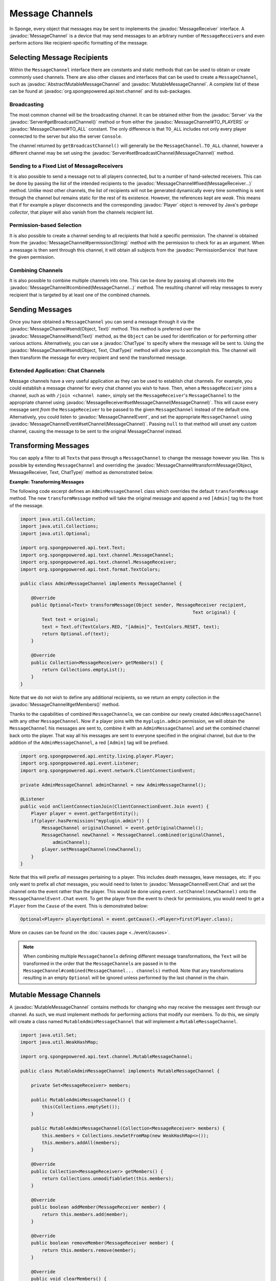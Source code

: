 ================
Message Channels
================

.. javadoc-import::
    org.spongepowered.api.Server
    org.spongepowered.api.entity.living.player.Player
    org.spongepowered.api.event.message.MessageChannelEvent
    org.spongepowered.api.event.message.MessageChannelEvent.Chat
    org.spongepowered.api.service.permission.PermissionService
    org.spongepowered.api.text.Text
    org.spongepowered.api.text.channel.AbstractMutableMessageChannel
    org.spongepowered.api.text.channel.MessageChannel
    org.spongepowered.api.text.channel.MessageReceiver
    org.spongepowered.api.text.channel.MutableMessageChannel
    org.spongepowered.api.text.chat.ChatType
    java.lang.Object
    java.lang.String

In Sponge, every object that messages may be sent to implements the :javadoc:`MessageReceiver` interface. A
:javadoc:`MessageChannel` is a device that may send messages to an arbitrary number of ``MessageReceiver``\ s and even
perform actions like recipient-specific formatting of the message.

Selecting Message Recipients
============================

Within the ``MessageChannel`` interface there are constants and static methods that can be used to obtain or create
commonly used channels. There are also other classes and interfaces that can be used to create a ``MessageChannel``,
such as :javadoc:`AbstractMutableMessageChannel` and :javadoc:`MutableMessageChannel`. A complete list of these can be
found at :javadoc:`org.spongepowered.api.text.channel` and its sub-packages.

Broadcasting
~~~~~~~~~~~~

The most common channel will be the broadcasting channel. It can be obtained either from the
:javadoc:`Server` via the :javadoc:`Server#getBroadcastChannel()` method or from either the
:javadoc:`MessageChannel#TO_PLAYERS` or :javadoc:`MessageChannel#TO_ALL` constant. The only difference is that
``TO_ALL`` includes not only every player connected to the server but also the server ``Console``.

The channel returned by ``getBroadcastChannel()`` will generally be the ``MessageChannel.TO_ALL`` channel, however a
different channel may be set using the :javadoc:`Server#setBroadcastChannel(MessageChannel)` method.


Sending to a Fixed List of MessageReceivers
~~~~~~~~~~~~~~~~~~~~~~~~~~~~~~~~~~~~~~~~~~~

It is also possible to send a message not to all players connected, but to a number of hand-selected receivers. This
can be done by passing the list of the intended recipients to the :javadoc:`MessageChannel#fixed(MessageReceiver...)`
method. Unlike most other channels, the list of recipients will not be generated dynamically every time something is
sent through the channel but remains static for the rest of its existence. However, the references kept are *weak*.
This means that if for example a player disconnects and the corresponding :javadoc:`Player` object is removed by Java's
*garbage collector*, that player will also vanish from the channels recipient list.

Permission-based Selection
~~~~~~~~~~~~~~~~~~~~~~~~~~

It is also possible to create a channel sending to all recipients that hold a specific permission. The channel is
obtained from the :javadoc:`MessageChannel#permission(String)` method with the permission to check for as an argument.
When a message is then sent through this channel, it will obtain all subjects from the :javadoc:`PermissionService`
that have the given permission.

Combining Channels
~~~~~~~~~~~~~~~~~~

It is also possible to combine multiple channels into one. This can be done by passing all channels into the
:javadoc:`MessageChannel#combined(MessageChannel...)` method. The resulting channel will relay messages to every
recipient that is targeted by at least one of the combined channels.

Sending Messages
================

Once you have obtained a ``MessageChannel`` you can send a message through it via the
:javadoc:`MessageChannel#send(Object, Text)` method. This method is preferred over the
:javadoc:`MessageChannel#send(Text)` method, as the ``Object`` can be used for identification or for performing other
various actions. Alternatively, you can use a :javadoc:`ChatType` to specify where the message will be sent to. Using
the :javadoc:`MessageChannel#send(Object, Text, ChatType)` method will allow you to accomplish this. The channel will
then transform the message for every recipient and send the transformed message.

Extended Application: Chat Channels
~~~~~~~~~~~~~~~~~~~~~~~~~~~~~~~~~~~

Message channels have a very useful application as they can be used to establish chat channels. For example, you could
establish a message channel for every chat channel you wish to have. Then, when a ``MessageReceiver`` joins a channel,
such as with ``/join <channel name>``, simply set the ``MessageReceiver``'s ``MessageChannel`` to the appropriate
channel using :javadoc:`MessageReceiver#setMessageChannel(MessageChannel)`. This will cause every message sent *from*
the ``MessageReceiver`` to be passed to the given ``MessageChannel`` instead of the default one. Alternatively,
you could listen to :javadoc:`MessageChannelEvent`, and set the appropriate ``MessageChannel`` using
:javadoc:`MessageChannelEvent#setChannel(MessageChannel)`. Passing ``null`` to that method will unset any custom
channel, causing the message to be sent to the original MessageChannel instead.

Transforming Messages
=====================

You can apply a filter to all ``Text``\ s that pass through a ``MessageChannel`` to change the message however you
like. This is possible by extending ``MessageChannel`` and overriding the
:javadoc:`MessageChannel#transformMessage(Object, MessageReceiver, Text, ChatType)` method as demonstrated below.

**Example: Transforming Messages**

The following code excerpt defines an ``AdminMessageChannel`` class which overrides the default ``transformMessage``
method. The new ``transformMessage`` method will take the original message and append a red ``[Admin]`` tag to the
front of the message.

.. TODO: UPDATE FOR CHATTYPE

.. code-block:: java

    import java.util.Collection;
    import java.util.Collections;
    import java.util.Optional;

    import org.spongepowered.api.text.Text;
    import org.spongepowered.api.text.channel.MessageChannel;
    import org.spongepowered.api.text.channel.MessageReceiver;
    import org.spongepowered.api.text.format.TextColors;

    public class AdminMessageChannel implements MessageChannel {

        @Override
        public Optional<Text> transformMessage(Object sender, MessageReceiver recipient,
                                                                    Text original) {
            Text text = original;
            text = Text.of(TextColors.RED, "[Admin]", TextColors.RESET, text);
            return Optional.of(text);
        }

        @Override
        public Collection<MessageReceiver> getMembers() {
            return Collections.emptyList();
        }
    }


Note that we do not wish to define any additional recipients, so we return an empty collection in the
:javadoc:`MessageChannel#getMembers()` method.

Thanks to the capabilities of combined ``MessageChannel``\ s, we can combine our newly created ``AdminMessageChannel``
with any other ``MessageChannel``. Now if a player joins with the ``myplugin.admin`` permission, we will obtain the
``MessageChannel`` his messages are sent to, combine it with an ``AdminMessageChannel`` and set the combined channel
back onto the player. That way all his messages are sent to everyone specified in the original channel, but due to the
addition of the ``AdminMessageChannel``, a red ``[Admin]`` tag will be prefixed.

.. code-block:: java

    import org.spongepowered.api.entity.living.player.Player;
    import org.spongepowered.api.event.Listener;
    import org.spongepowered.api.event.network.ClientConnectionEvent;

    private AdminMessageChannel adminChannel = new AdminMessageChannel();

    @Listener
    public void onClientConnectionJoin(ClientConnectionEvent.Join event) {
        Player player = event.getTargetEntity();
        if(player.hasPermission("myplugin.admin")) {
            MessageChannel originalChannel = event.getOriginalChannel();
            MessageChannel newChannel = MessageChannel.combined(originalChannel,
                adminChannel);
            player.setMessageChannel(newChannel);
        }
    }

Note that this will prefix `all` messages pertaining to a player. This includes death messages, leave messages, etc. If
you only want to prefix all `chat` messages, you would need to listen to :javadoc:`MessageChannelEvent.Chat` and set
the channel onto the event rather than the player. This would be done using ``event.setChannel(newChannel)`` onto the
``MessageChannelEvent.Chat`` event. To get the player from the event to check for permissions, you would need to get a
``Player`` from the ``Cause`` of the event. This is demonstrated below:

.. code-block:: java

    Optional<Player> playerOptional = event.getCause().<Player>first(Player.class);

More on causes can be found on the :doc:`causes page <../event/causes>`.

.. note::

    When combining multiple ``MessageChannel``\ s defining different message transformations, the ``Text`` will be
    transformed in the order that the ``MessageChannel``\ s are passed in to the
    ``MessageChannel#combined(MessageChannel... channels)`` method. Note that any transformations resulting in an
    empty ``Optional`` will be ignored unless performed by the last channel in the chain.

Mutable Message Channels
========================

A :javadoc:`MutableMessageChannel` contains methods for changing who may receive the messages sent through our channel.
As such, we must implement methods for performing actions that modify our members. To do this, we simply will create a
class named ``MutableAdminMessageChannel`` that will implement a ``MutableMessageChannel``.

.. code-block:: java

    import java.util.Set;
    import java.util.WeakHashMap;

    import org.spongepowered.api.text.channel.MutableMessageChannel;

    public class MutableAdminMessageChannel implements MutableMessageChannel {

        private Set<MessageReceiver> members;

        public MutableAdminMessageChannel() {
            this(Collections.emptySet());
        }

        public MutableAdminMessageChannel(Collection<MessageReceiver> members) {
            this.members = Collections.newSetFromMap(new WeakHashMap<>());
            this.members.addAll(members);
        }

        @Override
        public Collection<MessageReceiver> getMembers() {
            return Collections.unmodifiableSet(this.members);
        }

        @Override
        public boolean addMember(MessageReceiver member) {
            return this.members.add(member);
        }

        @Override
        public boolean removeMember(MessageReceiver member) {
            return this.members.remove(member);
        }

        @Override
        public void clearMembers() {
            this.members.clear();
        }

        @Override
        public Optional<Text> transformMessage(Object sender, MessageReceiver recipient,
                                                                    Text original) {
            Text text = original;
            if(this.members.contains(recipient)) {
                text = Text.of(TextColors.RED, "[Admin]", TextColors.RESET, text);
            }
            return Optional.of(text);
        }
    }

The main difference between our ``AdminMessageChannel`` and our new ``MutableAdminMessageChannel`` is that we check if
the recipient is in the member list before transforming the message. If it is, then we may alter the message that is
sent, appending the red ``[Admin]`` prefix. In our ``getMembers()`` method we return an immutable set, so that the set
can only be modified by the appropriate methods in our ``MutableAdminMessageChannel``.

Note that an abstract implementation for ``MutableMessageChannel``\ s exists in the Sponge API as
``AbstractMutableMessageChannel``. Also note that our members do not persist. If a player were to leave the server,
they would be removed from the set.

Modifying the Members
~~~~~~~~~~~~~~~~~~~~~

To make full use of our ``MutableAdminMessageChannel``, we need to be able to add and remove members from the channel.
To do this, we can simply call our :javadoc:`MutableMessageChannel#addMember(MessageReceiver)`
and :javadoc:`MutableMessageChannel#removeMember(MessageReceiver)` methods we implemented previously whenever we need
to add or remove a member from the member set.
